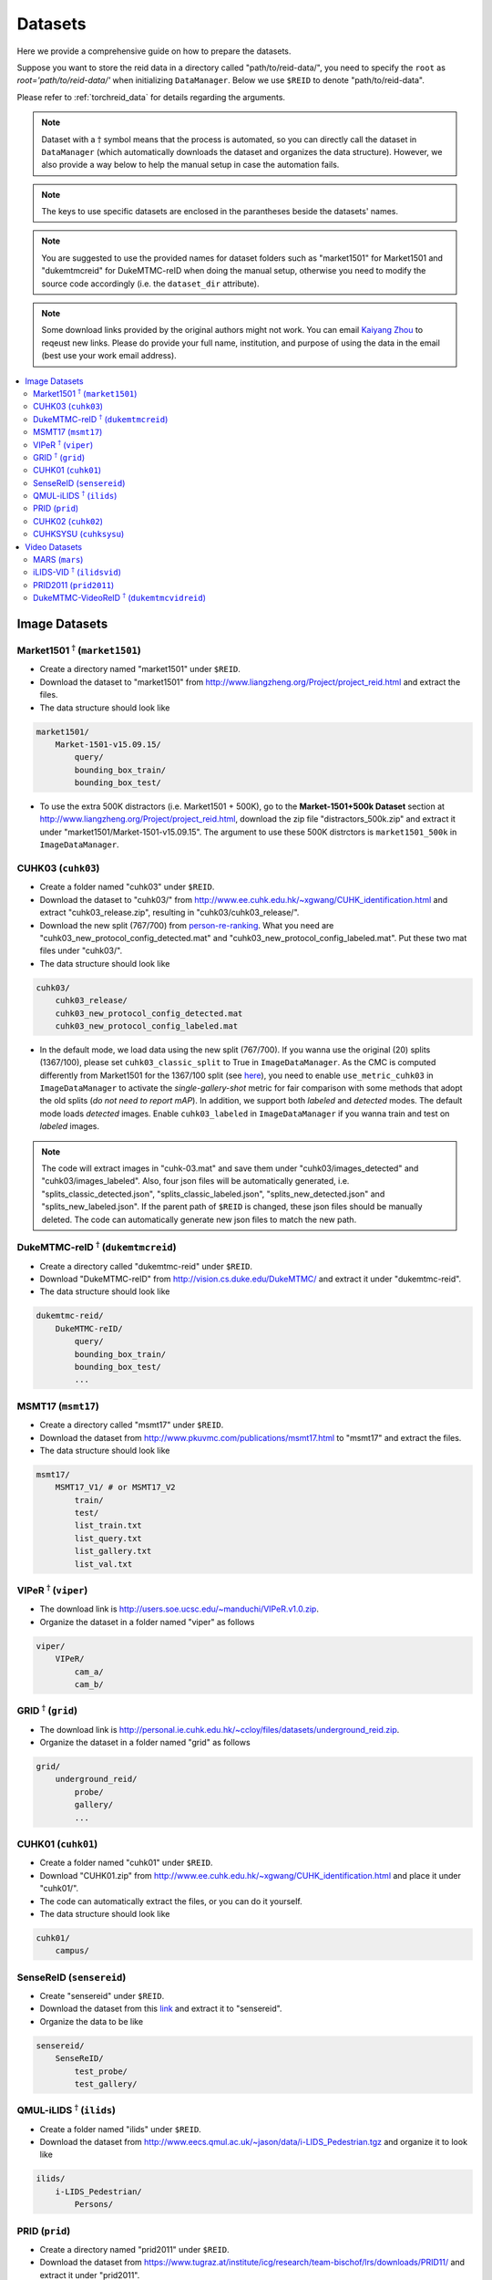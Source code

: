 .. _datasets:

Datasets
=========

Here we provide a comprehensive guide on how to prepare the datasets.

Suppose you want to store the reid data in a directory called "path/to/reid-data/", you need to specify the ``root`` as *root='path/to/reid-data/'* when initializing ``DataManager``. Below we use ``$REID`` to denote "path/to/reid-data".

Please refer to :ref:`torchreid_data` for details regarding the arguments.


.. note::
    Dataset with a :math:`\dagger` symbol means that the process is automated, so you can directly call the dataset in ``DataManager`` (which automatically downloads the dataset and organizes the data structure). However, we also provide a way below to help the manual setup in case the automation fails.


.. note::
    The keys to use specific datasets are enclosed in the parantheses beside the datasets' names.


.. note::
    You are suggested to use the provided names for dataset folders such as "market1501" for Market1501 and "dukemtmcreid" for DukeMTMC-reID when doing the manual setup, otherwise you need to modify the source code accordingly (i.e. the ``dataset_dir`` attribute).

.. note::
    Some download links provided by the original authors might not work. You can email `Kaiyang Zhou <https://kaiyangzhou.github.io/>`_ to reqeust new links. Please do provide your full name, institution, and purpose of using the data in the email (best use your work email address).

.. contents::
   :local:


Image Datasets
--------------

Market1501 :math:`^\dagger` (``market1501``)
^^^^^^^^^^^^^^^^^^^^^^^^^^^^^^^^^^^^^^^^^^^^^^^^^^^^^^^
- Create a directory named "market1501" under ``$REID``.
- Download the dataset to "market1501" from http://www.liangzheng.org/Project/project_reid.html and extract the files.
- The data structure should look like

.. code-block:: none
    
    market1501/
        Market-1501-v15.09.15/
            query/
            bounding_box_train/
            bounding_box_test/

- To use the extra 500K distractors (i.e. Market1501 + 500K), go to the **Market-1501+500k Dataset** section at http://www.liangzheng.org/Project/project_reid.html, download the zip file "distractors_500k.zip" and extract it under "market1501/Market-1501-v15.09.15". The argument to use these 500K distrctors is ``market1501_500k`` in ``ImageDataManager``.


CUHK03 (``cuhk03``)
^^^^^^^^^^^^^^^^^^^^^
- Create a folder named "cuhk03" under ``$REID``.
- Download the dataset to "cuhk03/" from http://www.ee.cuhk.edu.hk/~xgwang/CUHK_identification.html and extract "cuhk03_release.zip", resulting in "cuhk03/cuhk03_release/".
- Download the new split (767/700) from `person-re-ranking <https://github.com/zhunzhong07/person-re-ranking/tree/master/evaluation/data/CUHK03>`_. What you need are "cuhk03_new_protocol_config_detected.mat" and "cuhk03_new_protocol_config_labeled.mat". Put these two mat files under "cuhk03/".
- The data structure should look like

.. code-block:: none
    
    cuhk03/
        cuhk03_release/
        cuhk03_new_protocol_config_detected.mat
        cuhk03_new_protocol_config_labeled.mat


- In the default mode, we load data using the new split (767/700). If you wanna use the original (20) splits (1367/100), please set ``cuhk03_classic_split`` to True in ``ImageDataManager``. As the CMC is computed differently from Market1501 for the 1367/100 split (see `here <http://www.ee.cuhk.edu.hk/~xgwang/CUHK_identification.html>`_), you need to enable ``use_metric_cuhk03`` in ``ImageDataManager`` to activate the *single-gallery-shot* metric for fair comparison with some methods that adopt the old splits (*do not need to report mAP*). In addition, we support both *labeled* and *detected* modes. The default mode loads *detected* images. Enable ``cuhk03_labeled`` in ``ImageDataManager`` if you wanna train and test on *labeled* images.

.. note::
    The code will extract images in "cuhk-03.mat" and save them under "cuhk03/images_detected" and "cuhk03/images_labeled". Also, four json files will be automatically generated, i.e. "splits_classic_detected.json", "splits_classic_labeled.json", "splits_new_detected.json" and "splits_new_labeled.json". If the parent path of ``$REID`` is changed, these json files should be manually deleted. The code can automatically generate new json files to match the new path.
    

DukeMTMC-reID :math:`^\dagger` (``dukemtmcreid``)
^^^^^^^^^^^^^^^^^^^^^^^^^^^^^^^^^^^^^^^^^^^^^^^^^
- Create a directory called "dukemtmc-reid" under ``$REID``.
- Download "DukeMTMC-reID" from http://vision.cs.duke.edu/DukeMTMC/ and extract it under "dukemtmc-reid".
- The data structure should look like

.. code-block:: none
    
    dukemtmc-reid/
        DukeMTMC-reID/
            query/
            bounding_box_train/
            bounding_box_test/
            ...

MSMT17 (``msmt17``)
^^^^^^^^^^^^^^^^^^^^^
- Create a directory called "msmt17" under ``$REID``.
- Download the dataset from http://www.pkuvmc.com/publications/msmt17.html to "msmt17" and extract the files.
- The data structure should look like

.. code-block:: none
    
    msmt17/
        MSMT17_V1/ # or MSMT17_V2
            train/
            test/
            list_train.txt
            list_query.txt
            list_gallery.txt
            list_val.txt

VIPeR :math:`^\dagger` (``viper``)
^^^^^^^^^^^^^^^^^^^^^^^^^^^^^^^^^^^^^^^
- The download link is http://users.soe.ucsc.edu/~manduchi/VIPeR.v1.0.zip.
- Organize the dataset in a folder named "viper" as follows

.. code-block:: none
    
    viper/
        VIPeR/
            cam_a/
            cam_b/

GRID :math:`^\dagger` (``grid``)
^^^^^^^^^^^^^^^^^^^^^^^^^^^^^^^^^^^^^
- The download link is http://personal.ie.cuhk.edu.hk/~ccloy/files/datasets/underground_reid.zip.
- Organize the dataset in a folder named "grid" as follows

.. code-block:: none
    
    grid/
        underground_reid/
            probe/
            gallery/
            ...

CUHK01 (``cuhk01``)
^^^^^^^^^^^^^^^^^^^^^^^^
- Create a folder named "cuhk01" under ``$REID``.
- Download "CUHK01.zip" from http://www.ee.cuhk.edu.hk/~xgwang/CUHK_identification.html and place it under "cuhk01/".
- The code can automatically extract the files, or you can do it yourself.
- The data structure should look like

.. code-block:: none
    
    cuhk01/
        campus/

SenseReID (``sensereid``)
^^^^^^^^^^^^^^^^^^^^^^^^^^^
- Create "sensereid" under ``$REID``.
- Download the dataset from this `link <https://drive.google.com/file/d/0B56OfSrVI8hubVJLTzkwV2VaOWM/view>`_ and extract it to "sensereid".
- Organize the data to be like

.. code-block:: none

    sensereid/
        SenseReID/
            test_probe/
            test_gallery/

QMUL-iLIDS :math:`^\dagger` (``ilids``)
^^^^^^^^^^^^^^^^^^^^^^^^^^^^^^^^^^^^^^^
- Create a folder named "ilids" under ``$REID``.
- Download the dataset from http://www.eecs.qmul.ac.uk/~jason/data/i-LIDS_Pedestrian.tgz and organize it to look like

.. code-block:: none
    
    ilids/
        i-LIDS_Pedestrian/
            Persons/

PRID (``prid``)
^^^^^^^^^^^^^^^^^^^
- Create a directory named "prid2011" under ``$REID``.
- Download the dataset from https://www.tugraz.at/institute/icg/research/team-bischof/lrs/downloads/PRID11/ and extract it under "prid2011".
- The data structure should end up with

.. code-block:: none

    prid2011/
        prid_2011/
            single_shot/
            multi_shot/

CUHK02 (``cuhk02``)
^^^^^^^^^^^^^^^^^^^^^
- Create a folder named "cuhk02" under ``$REID``.
- Download the data from http://www.ee.cuhk.edu.hk/~xgwang/CUHK_identification.html and put it under "cuhk02/".
- Extract the file so the data structure looks like

.. code-block:: none
    
    cuhk02/
        Dataset/
            P1/
            P2/
            P3/
            P4/
            P5/

CUHKSYSU (``cuhksysu``)
^^^^^^^^^^^^^^^^^^^^^^^^^^
- Create a folder named "cuhksysu" under ``$REID``.
- Download the data to "cuhksysu/" from this `google drive link <https://drive.google.com/file/d/1XmiNVrfK2ZmI0ZZ2HHT80HHbDrnE4l3W/view?usp=sharing>`_.
- Extract the zip file under "cuhksysu/".
- The data structure should look like

.. code-block:: none
    
    cuhksysu/
        cropped_images


Video Datasets
--------------

MARS (``mars``)
^^^^^^^^^^^^^^^^^
- Create "mars/" under ``$REID``.
- Download the dataset from http://www.liangzheng.com.cn/Project/project_mars.html and place it in "mars/".
- Extract "bbox_train.zip" and "bbox_test.zip".
- Download the split metadata from https://github.com/liangzheng06/MARS-evaluation/tree/master/info and put "info/" in "mars/".
- The data structure should end up with

.. code-block:: none
    
    mars/
        bbox_test/
        bbox_train/
        info/

iLIDS-VID :math:`^\dagger` (``ilidsvid``)
^^^^^^^^^^^^^^^^^^^^^^^^^^^^^^^^^^^^^^^^^
- Create "ilids-vid" under ``$REID``.
- Download the dataset from https://xiatian-zhu.github.io/downloads_qmul_iLIDS-VID_ReID_dataset.html to "ilids-vid".
- Organize the data structure to match

.. code-block:: none
    
    ilids-vid/
        i-LIDS-VID/
        train-test people splits/

PRID2011 (``prid2011``)
^^^^^^^^^^^^^^^^^^^^^^^^^
- Create a directory named "prid2011" under ``$REID``.
- Download the dataset from https://www.tugraz.at/institute/icg/research/team-bischof/lrs/downloads/PRID11/ and extract it under "prid2011".
- Download the split created by *iLIDS-VID* from `this google drive <https://drive.google.com/open?id=1qw7SI7YdIgfHetIQO7LLW4SHpL_qkieT>`_ and put it under "prid2011/". Following the standard protocol, only 178 persons whose sequences are more than a threshold are used.
- The data structure should end up with

.. code-block:: none

    prid2011/
        splits_prid2011.json
        prid_2011/
            single_shot/
            multi_shot/

DukeMTMC-VideoReID :math:`^\dagger` (``dukemtmcvidreid``)
^^^^^^^^^^^^^^^^^^^^^^^^^^^^^^^^^^^^^^^^^^^^^^^^^^^^^^^^^^
- Create "dukemtmc-vidreid" under ``$REID``.
- Download "DukeMTMC-VideoReID" from http://vision.cs.duke.edu/DukeMTMC/ and unzip the file to "dukemtmc-vidreid/".
- The data structure should look like

.. code-block:: none
    
    dukemtmc-vidreid/
        DukeMTMC-VideoReID/
            train/
            query/
            gallery/
